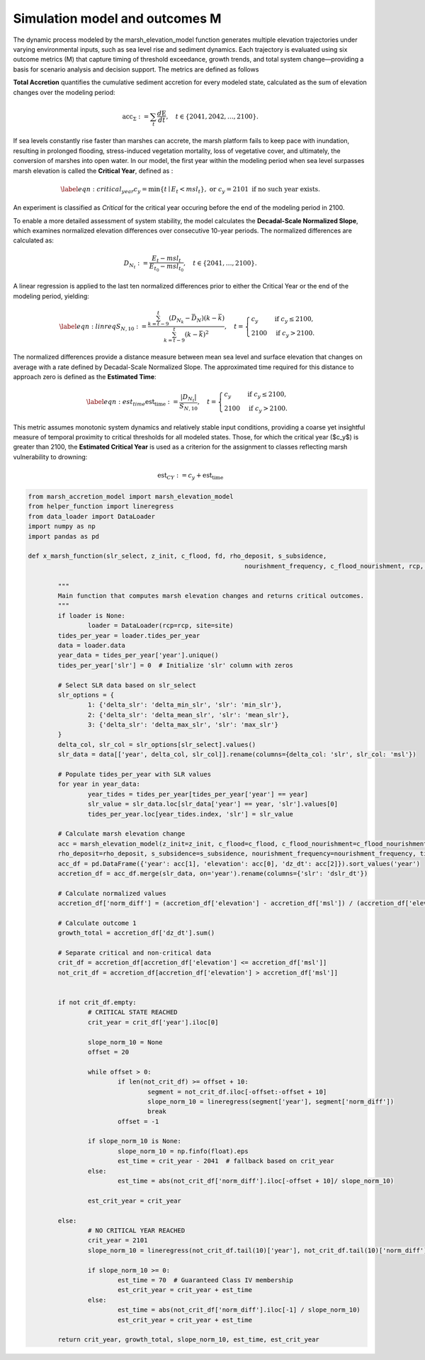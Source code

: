 Simulation model and outcomes M 
================================

The dynamic process modeled by the marsh_elevation_model function generates multiple elevation trajectories under varying environmental inputs, such as sea level rise and 
sediment dynamics. Each trajectory is evaluated using six outcome metrics (M) that capture timing of threshold exceedance, growth trends, and total system change—providing 
a basis for scenario analysis and decision support. The metrics are defined as follows

**Total Accretion** quantifies the cumulative sediment accretion for every modeled state, calculated as the sum of elevation changes over the modeling period:

.. math ::

	\begin{equation}
	\text{acc}_{\Sigma} := \sum_t \frac{d\text{E}}{dt}, \quad t \in \{2041, 2042, \dots, 2100\}.
	\end{equation}

If sea levels constantly rise faster than marshes can accrete, the marsh platform fails to keep pace with inundation, resulting in prolonged flooding, stress-induced vegetation mortality, 
loss of vegetative cover, and ultimately, the conversion of marshes into open water. In our model, the first year within the modeling period when sea level surpasses 
marsh elevation is called the **Critical Year**, defined as :

.. math ::

	\begin{equation}\label{eqn: critical_year}
	c_y = \min\{t \mid E_t < msl_t\}, \text{ or } c_y = 2101 \text{ if no such year exists.}
	\end{equation}
	
An experiment is classified as *Critical* for the critical year occuring before the end of the modeling period in 2100.

To enable a more detailed assessment of system stability, the model calculates the **Decadal-Scale Normalized Slope**, which examines normalized elevation differences over consecutive 10-year periods. The normalized differences are calculated as:

.. math ::

	\begin{equation}
	D_{N_t} := \frac{E_t - msl_t}{E_{t_0} - msl_{t_0}}, \quad t \in \{2041, \dots, 2100\}.
	\end{equation}
	
A linear regression is applied to the last ten normalized differences prior to either the Critical Year or the end of the modeling period, yielding:

.. math ::

	\begin{equation}\label{eqn:linreq}
	S_{N,10} := \frac{\sum_{k=t-9}^t (D_{N_k} - \bar{D}_N)(k - \bar{k})}{\sum_{k=t-9}^t (k - \bar{k})^2}, \quad 
	t = 
	\begin{cases} 
		c_y & \text{if } c_y \leq 2100, \\
		2100 & \text{if } c_y > 2100.
	\end{cases}
	\end{equation}	

The normalized differences provide a distance measure between mean sea level and surface elevation that changes on average with a rate defined by Decadal-Scale Normalized Slope.  The approximated time required for this distance to approach zero is defined as the **Estimated Time**:

.. math ::
	\begin{equation}\label{eqn:est_time}
	\text{est}_{\text{time}} := \frac{|D_{N_t}|}{S_{N,10}}, \quad 
	t = 
	\begin{cases} 
		c_y & \text{if } c_y \leq 2100, \\
		2100 & \text{if } c_y > 2100.
	\end{cases}
	\end{equation}
	
	
This metric assumes monotonic system dynamics and relatively stable input conditions, providing a coarse yet insightful measure of temporal proximity to critical thresholds for all modeled states. 
Those, for which the critical year ($c_y$) is greater than 2100, the **Estimated Critical Year** is used as a criterion for the assignment to classes reflecting marsh vulnerability to drowning:

.. math ::

	\text{est}_{CY}:= c_y + \text{est}_{\text{time}}

.. code:: ipython3

	from marsh_accretion_model import marsh_elevation_model
	from helper_function import lineregress  
	from data_loader import DataLoader
	import numpy as np
	import pandas as pd

	def x_marsh_function(slr_select, z_init, c_flood, fd, rho_deposit, s_subsidence, 
								  nourishment_frequency, c_flood_nourishment, rcp, site, loader=None, **kwargs):

		"""
		Main function that computes marsh elevation changes and returns critical outcomes.
		"""
		if loader is None:
			loader = DataLoader(rcp=rcp, site=site)
		tides_per_year = loader.tides_per_year
		data = loader.data
		year_data = tides_per_year['year'].unique()
		tides_per_year['slr'] = 0  # Initialize 'slr' column with zeros

		# Select SLR data based on slr_select
		slr_options = {
			1: {'delta_slr': 'delta_min_slr', 'slr': 'min_slr'},
			2: {'delta_slr': 'delta_mean_slr', 'slr': 'mean_slr'},
			3: {'delta_slr': 'delta_max_slr', 'slr': 'max_slr'}
		}
		delta_col, slr_col = slr_options[slr_select].values()
		slr_data = data[['year', delta_col, slr_col]].rename(columns={delta_col: 'slr', slr_col: 'msl'})

		# Populate tides_per_year with SLR values
		for year in year_data:
			year_tides = tides_per_year[tides_per_year['year'] == year]
			slr_value = slr_data.loc[slr_data['year'] == year, 'slr'].values[0]
			tides_per_year.loc[year_tides.index, 'slr'] = slr_value

		# Calculate marsh elevation change
		acc = marsh_elevation_model(z_init=z_init, c_flood=c_flood, c_flood_nourishment=c_flood_nourishment, fd=fd,
		rho_deposit=rho_deposit, s_subsidence=s_subsidence, nourishment_frequency=nourishment_frequency, tides_per_year=tides_per_year)
		acc_df = pd.DataFrame({'year': acc[1], 'elevation': acc[0], 'dz_dt': acc[2]}).sort_values('year')
		accretion_df = acc_df.merge(slr_data, on='year').rename(columns={'slr': 'dslr_dt'})

		# Calculate normalized values
		accretion_df['norm_diff'] = (accretion_df['elevation'] - accretion_df['msl']) / (accretion_df['elevation'][0] - accretion_df['msl'][0])
		
		# Calculate outcome 1
		growth_total = accretion_df['dz_dt'].sum()
		
		# Separate critical and non-critical data
		crit_df = accretion_df[accretion_df['elevation'] <= accretion_df['msl']]
		not_crit_df = accretion_df[accretion_df['elevation'] > accretion_df['msl']]

		
		if not crit_df.empty:
			# CRITICAL STATE REACHED
			crit_year = crit_df['year'].iloc[0]
			
			slope_norm_10 = None
			offset = 20
			
			while offset > 0:
				if len(not_crit_df) >= offset + 10:
					segment = not_crit_df.iloc[-offset:-offset + 10]
					slope_norm_10 = lineregress(segment['year'], segment['norm_diff'])
					break
				offset = -1

			if slope_norm_10 is None:
				slope_norm_10 = np.finfo(float).eps  
				est_time = crit_year - 2041  # fallback based on crit_year
			else:
				est_time = abs(not_crit_df['norm_diff'].iloc[-offset + 10]/ slope_norm_10)

			est_crit_year = crit_year

		else:
			# NO CRITICAL YEAR REACHED
			crit_year = 2101
			slope_norm_10 = lineregress(not_crit_df.tail(10)['year'], not_crit_df.tail(10)['norm_diff'])

			if slope_norm_10 >= 0:
				est_time = 70  # Guaranteed Class IV membership
				est_crit_year = crit_year + est_time
			else:
				est_time = abs(not_crit_df['norm_diff'].iloc[-1] / slope_norm_10)
				est_crit_year = crit_year + est_time
				
		return crit_year, growth_total, slope_norm_10, est_time, est_crit_year
